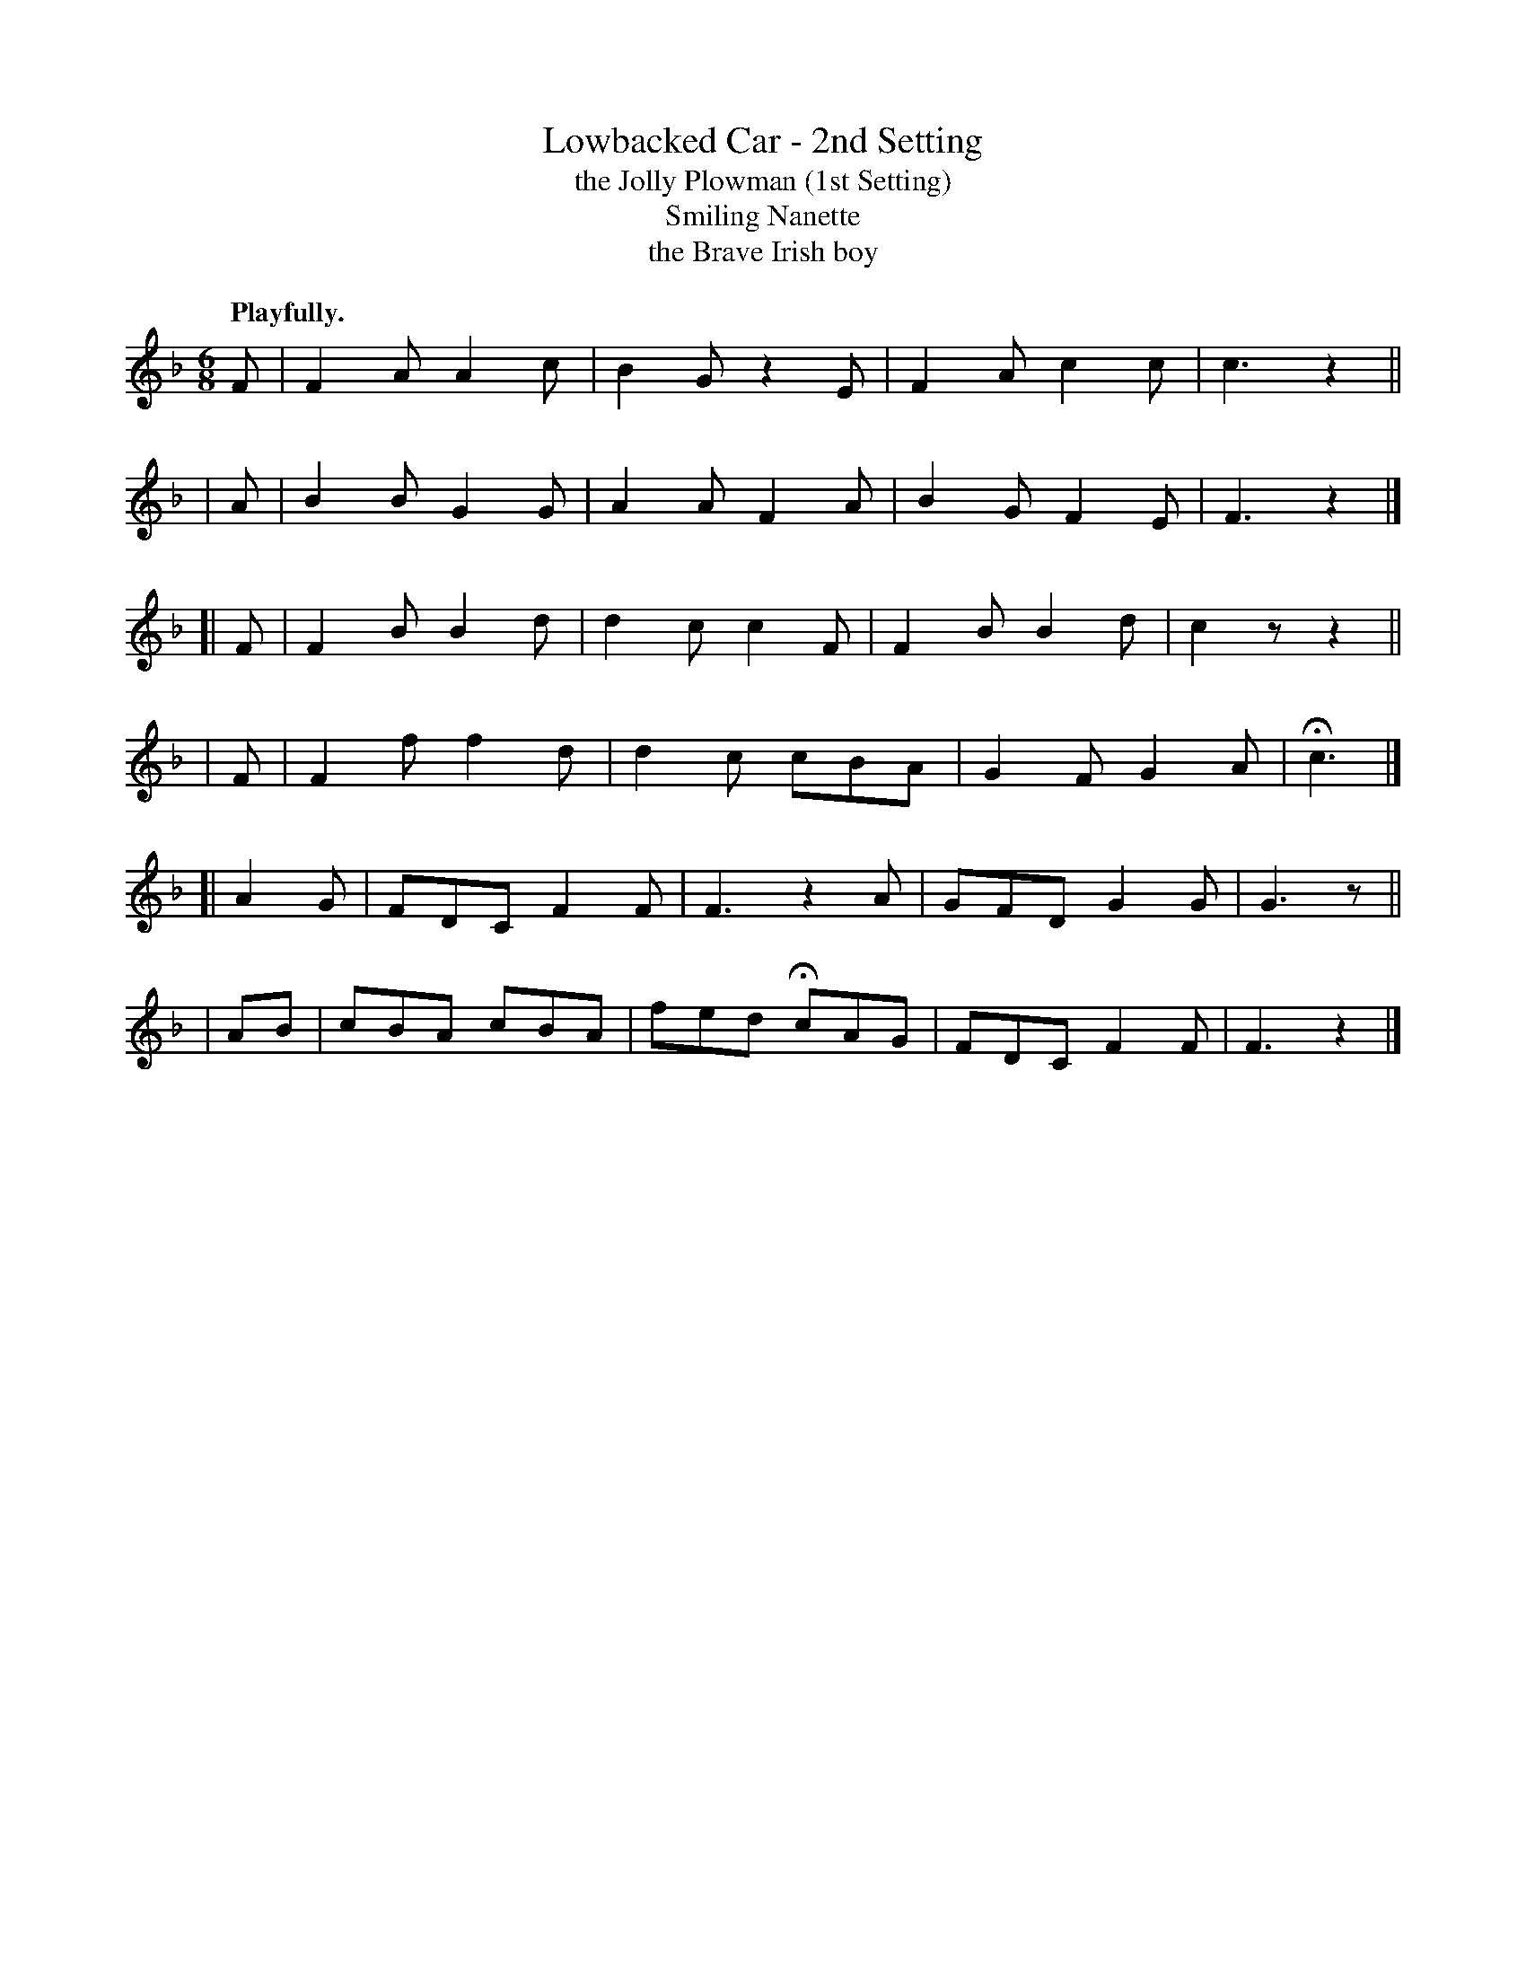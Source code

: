 X: 387
T: Lowbacked Car - 2nd Setting
T: the Jolly Plowman (1st Setting)
T: Smiling Nanette
T: the Brave Irish boy
R: jig, air
%S: s:6 b:24(4+4+4+4+4+4)
B: O'Neill's 1850 #387
N: H is a fermata.
Z: Chris Falt, cfalt@trytel.com
Q: "Playfully."
M: 6/8
L: 1/8
K: F
    F | F2A A2c | B2G  z2E | F2A c2c | c3  z2 ||
|   A | B2B G2G | A2A  F2A | B2G F2E | F3  z2 |]
[|  F | F2B B2d | d2c  c2F | F2B B2d | c2z z2 ||
|   F | F2f f2d | d2c  cBA | G2F G2A | Hc3    |]
[|A2G | FDC F2F | F3   z2A | GFD G2G | G3  z  ||
|  AB | cBA cBA | fed HcAG | FDC F2F | F3  z2 |]
